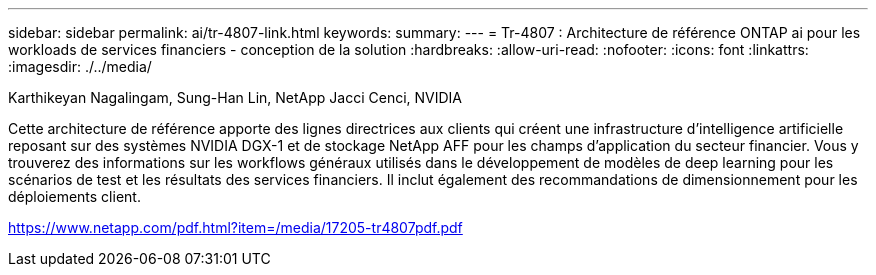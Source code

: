 ---
sidebar: sidebar 
permalink: ai/tr-4807-link.html 
keywords:  
summary:  
---
= Tr-4807 : Architecture de référence ONTAP ai pour les workloads de services financiers - conception de la solution
:hardbreaks:
:allow-uri-read: 
:nofooter: 
:icons: font
:linkattrs: 
:imagesdir: ./../media/


Karthikeyan Nagalingam, Sung-Han Lin, NetApp Jacci Cenci, NVIDIA

Cette architecture de référence apporte des lignes directrices aux clients qui créent une infrastructure d'intelligence artificielle reposant sur des systèmes NVIDIA DGX-1 et de stockage NetApp AFF pour les champs d'application du secteur financier. Vous y trouverez des informations sur les workflows généraux utilisés dans le développement de modèles de deep learning pour les scénarios de test et les résultats des services financiers. Il inclut également des recommandations de dimensionnement pour les déploiements client.

link:https://www.netapp.com/pdf.html?item=/media/17205-tr4807pdf.pdf["https://www.netapp.com/pdf.html?item=/media/17205-tr4807pdf.pdf"^]
